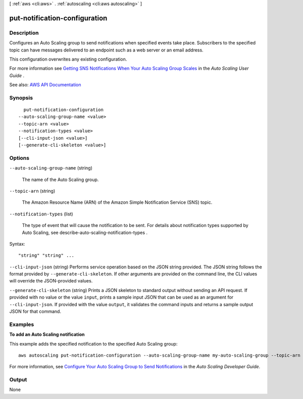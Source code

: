 [ :ref:`aws <cli:aws>` . :ref:`autoscaling <cli:aws autoscaling>` ]

.. _cli:aws autoscaling put-notification-configuration:


******************************
put-notification-configuration
******************************



===========
Description
===========



Configures an Auto Scaling group to send notifications when specified events take place. Subscribers to the specified topic can have messages delivered to an endpoint such as a web server or an email address.

 

This configuration overwrites any existing configuration.

 

For more information see `Getting SNS Notifications When Your Auto Scaling Group Scales <http://docs.aws.amazon.com/autoscaling/latest/userguide/ASGettingNotifications.html>`_ in the *Auto Scaling User Guide* .



See also: `AWS API Documentation <https://docs.aws.amazon.com/goto/WebAPI/autoscaling-2011-01-01/PutNotificationConfiguration>`_


========
Synopsis
========

::

    put-notification-configuration
  --auto-scaling-group-name <value>
  --topic-arn <value>
  --notification-types <value>
  [--cli-input-json <value>]
  [--generate-cli-skeleton <value>]




=======
Options
=======

``--auto-scaling-group-name`` (string)


  The name of the Auto Scaling group.

  

``--topic-arn`` (string)


  The Amazon Resource Name (ARN) of the Amazon Simple Notification Service (SNS) topic.

  

``--notification-types`` (list)


  The type of event that will cause the notification to be sent. For details about notification types supported by Auto Scaling, see  describe-auto-scaling-notification-types .

  



Syntax::

  "string" "string" ...



``--cli-input-json`` (string)
Performs service operation based on the JSON string provided. The JSON string follows the format provided by ``--generate-cli-skeleton``. If other arguments are provided on the command line, the CLI values will override the JSON-provided values.

``--generate-cli-skeleton`` (string)
Prints a JSON skeleton to standard output without sending an API request. If provided with no value or the value ``input``, prints a sample input JSON that can be used as an argument for ``--cli-input-json``. If provided with the value ``output``, it validates the command inputs and returns a sample output JSON for that command.



========
Examples
========

**To add an Auto Scaling notification**

This example adds the specified notification to the specified Auto Scaling group::

    aws autoscaling put-notification-configuration --auto-scaling-group-name my-auto-scaling-group --topic-arn arn:aws:sns:us-west-2:123456789012:my-sns-topic --notification-type autoscaling:TEST_NOTIFICATION

For more information, see `Configure Your Auto Scaling Group to Send Notifications`_ in the *Auto Scaling Developer Guide*.

.. _`Configure Your Auto Scaling Group to Send Notifications`: http://docs.aws.amazon.com/AutoScaling/latest/DeveloperGuide/ASGettingNotifications.html#as-configure-asg-for-sns


======
Output
======

None